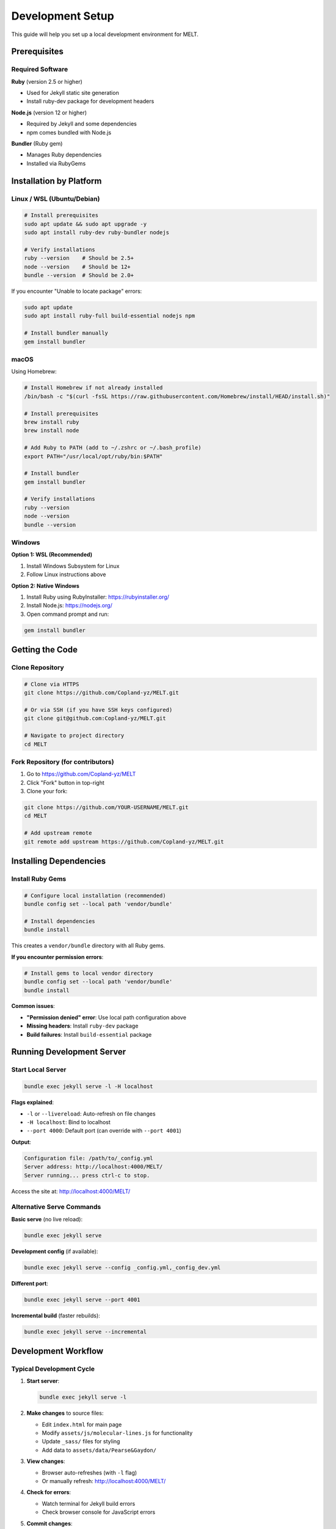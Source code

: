 Development Setup
=================

This guide will help you set up a local development environment for MELT.

Prerequisites
-------------

Required Software
~~~~~~~~~~~~~~~~~

**Ruby** (version 2.5 or higher)

* Used for Jekyll static site generation
* Install ruby-dev package for development headers

**Node.js** (version 12 or higher)

* Required by Jekyll and some dependencies
* npm comes bundled with Node.js

**Bundler** (Ruby gem)

* Manages Ruby dependencies
* Installed via RubyGems

Installation by Platform
-------------------------

Linux / WSL (Ubuntu/Debian)
~~~~~~~~~~~~~~~~~~~~~~~~~~~~

.. code-block:: bash

   # Install prerequisites
   sudo apt update && sudo apt upgrade -y
   sudo apt install ruby-dev ruby-bundler nodejs

   # Verify installations
   ruby --version    # Should be 2.5+
   node --version    # Should be 12+
   bundle --version  # Should be 2.0+

If you encounter "Unable to locate package" errors:

.. code-block:: bash

   sudo apt update
   sudo apt install ruby-full build-essential nodejs npm

   # Install bundler manually
   gem install bundler

macOS
~~~~~

Using Homebrew:

.. code-block:: bash

   # Install Homebrew if not already installed
   /bin/bash -c "$(curl -fsSL https://raw.githubusercontent.com/Homebrew/install/HEAD/install.sh)"

   # Install prerequisites
   brew install ruby
   brew install node

   # Add Ruby to PATH (add to ~/.zshrc or ~/.bash_profile)
   export PATH="/usr/local/opt/ruby/bin:$PATH"

   # Install bundler
   gem install bundler

   # Verify installations
   ruby --version
   node --version
   bundle --version

Windows
~~~~~~~

**Option 1: WSL (Recommended)**

1. Install Windows Subsystem for Linux
2. Follow Linux instructions above

**Option 2: Native Windows**

1. Install Ruby using RubyInstaller: https://rubyinstaller.org/
2. Install Node.js: https://nodejs.org/
3. Open command prompt and run:

.. code-block:: bash

   gem install bundler

Getting the Code
----------------

Clone Repository
~~~~~~~~~~~~~~~~

.. code-block:: bash

   # Clone via HTTPS
   git clone https://github.com/Copland-yz/MELT.git

   # Or via SSH (if you have SSH keys configured)
   git clone git@github.com:Copland-yz/MELT.git

   # Navigate to project directory
   cd MELT

Fork Repository (for contributors)
~~~~~~~~~~~~~~~~~~~~~~~~~~~~~~~~~~~

1. Go to https://github.com/Copland-yz/MELT
2. Click "Fork" button in top-right
3. Clone your fork:

.. code-block:: bash

   git clone https://github.com/YOUR-USERNAME/MELT.git
   cd MELT

   # Add upstream remote
   git remote add upstream https://github.com/Copland-yz/MELT.git

Installing Dependencies
-----------------------

Install Ruby Gems
~~~~~~~~~~~~~~~~~

.. code-block:: bash

   # Configure local installation (recommended)
   bundle config set --local path 'vendor/bundle'

   # Install dependencies
   bundle install

This creates a ``vendor/bundle`` directory with all Ruby gems.

**If you encounter permission errors**:

.. code-block:: bash

   # Install gems to local vendor directory
   bundle config set --local path 'vendor/bundle'
   bundle install

**Common issues**:

* **"Permission denied" error**: Use local path configuration above
* **Missing headers**: Install ``ruby-dev`` package
* **Build failures**: Install ``build-essential`` package

Running Development Server
--------------------------

Start Local Server
~~~~~~~~~~~~~~~~~~

.. code-block:: bash

   bundle exec jekyll serve -l -H localhost

**Flags explained**:

* ``-l`` or ``--livereload``: Auto-refresh on file changes
* ``-H localhost``: Bind to localhost
* ``--port 4000``: Default port (can override with ``--port 4001``)

**Output**:

.. code-block:: text

   Configuration file: /path/to/_config.yml
   Server address: http://localhost:4000/MELT/
   Server running... press ctrl-c to stop.

Access the site at: http://localhost:4000/MELT/

Alternative Serve Commands
~~~~~~~~~~~~~~~~~~~~~~~~~~

**Basic serve** (no live reload):

.. code-block:: bash

   bundle exec jekyll serve

**Development config** (if available):

.. code-block:: bash

   bundle exec jekyll serve --config _config.yml,_config_dev.yml

**Different port**:

.. code-block:: bash

   bundle exec jekyll serve --port 4001

**Incremental build** (faster rebuilds):

.. code-block:: bash

   bundle exec jekyll serve --incremental

Development Workflow
--------------------

Typical Development Cycle
~~~~~~~~~~~~~~~~~~~~~~~~~

1. **Start server**:

   .. code-block:: bash

      bundle exec jekyll serve -l

2. **Make changes** to source files:

   * Edit ``index.html`` for main page
   * Modify ``assets/js/molecular-lines.js`` for functionality
   * Update ``_sass/`` files for styling
   * Add data to ``assets/data/Pearse&Gaydon/``

3. **View changes**:

   * Browser auto-refreshes (with ``-l`` flag)
   * Or manually refresh: http://localhost:4000/MELT/

4. **Check for errors**:

   * Watch terminal for Jekyll build errors
   * Check browser console for JavaScript errors

5. **Commit changes**:

   .. code-block:: bash

      git add .
      git commit -m "Description of changes"

Auto-Rebuild Behavior
~~~~~~~~~~~~~~~~~~~~~

Jekyll automatically rebuilds when you modify:

* HTML files
* Markdown files
* Sass/SCSS files
* Data files (``_data/``)

**Manual rebuild required** for:

* ``_config.yml`` changes (restart server)
* New files in some directories

If changes don't appear:

1. Stop server (Ctrl+C)
2. Restart: ``bundle exec jekyll serve -l``

Directory Structure for Development
-----------------------------------

Key Files to Modify
~~~~~~~~~~~~~~~~~~~

**Frontend**:

* ``index.html`` - Main application page
* ``assets/js/molecular-lines.js`` - Core JavaScript
* ``assets/css/`` - Stylesheets

**Configuration**:

* ``_config.yml`` - Jekyll settings
* ``Gemfile`` - Ruby dependencies

**Data**:

* ``assets/data/Pearse&Gaydon/*.json`` - Emission line data

**Documentation**:

* ``README.md`` - Project documentation

Files to Avoid Modifying
~~~~~~~~~~~~~~~~~~~~~~~~~

* ``_site/`` - Generated output (deleted on rebuild)
* ``vendor/`` - Ruby gem dependencies
* ``Gemfile.lock`` - Locked dependency versions (auto-updated)
* ``_sass/minimal-mistakes/`` - Theme files (override instead)

Building for Production
------------------------

Production Build
~~~~~~~~~~~~~~~~

.. code-block:: bash

   JEKYLL_ENV=production bundle exec jekyll build

**Output**: ``_site/`` directory with optimized static files

**Differences from development**:

* Minified CSS/JS
* Compressed HTML
* Production analytics enabled
* Removed debug code

Testing Production Build Locally
~~~~~~~~~~~~~~~~~~~~~~~~~~~~~~~~~

.. code-block:: bash

   # Build production version
   JEKYLL_ENV=production bundle exec jekyll build

   # Serve from _site directory
   cd _site
   python3 -m http.server 8000

Access at: http://localhost:8000/MELT/

Deployment
~~~~~~~~~~

MELT is deployed via GitHub Pages:

1. Push changes to ``main`` branch
2. GitHub Actions automatically builds site
3. Deployed to ``gh-pages`` branch
4. Live at https://copland-yz.github.io/MELT/

**No manual deployment needed** - GitHub handles everything.

Testing and Debugging
---------------------

Testing Changes
~~~~~~~~~~~~~~~

**Manual testing checklist**:

* [ ] Search functionality works
* [ ] Element selection toggles correctly
* [ ] Range filters apply properly
* [ ] Spectrum generation displays chart
* [ ] Export buttons download files
* [ ] Mobile responsive layout works

Browser Developer Tools
~~~~~~~~~~~~~~~~~~~~~~~

**Open DevTools**:

* Chrome/Edge: F12 or Ctrl+Shift+I
* Firefox: F12 or Ctrl+Shift+I
* Safari: Cmd+Option+I

**Useful panels**:

* **Console**: View JavaScript errors and logs
* **Network**: Monitor data file loading
* **Elements**: Inspect HTML/CSS
* **Sources**: Debug JavaScript with breakpoints

Common Issues
~~~~~~~~~~~~~

**"Site not found" after server starts**:

* Check URL includes path: ``/MELT/``
* Verify baseurl in ``_config.yml``

**Changes not appearing**:

* Force refresh: Ctrl+F5 (Windows) or Cmd+Shift+R (Mac)
* Clear browser cache
* Restart Jekyll server

**JavaScript errors**:

* Check browser console for details
* Verify data files are loading (Network tab)
* Check for syntax errors in ``molecular-lines.js``

**Jekyll build errors**:

* Read error messages in terminal
* Check YAML frontmatter syntax
* Validate JSON data files

**Slow rebuild times**:

* Use ``--incremental`` flag
* Disable plugins temporarily
* Clear ``.jekyll-cache/``

Version Control Workflow
------------------------

Basic Git Workflow
~~~~~~~~~~~~~~~~~~

.. code-block:: bash

   # Check status
   git status

   # Stage changes
   git add <file>          # Specific file
   git add .               # All changes

   # Commit
   git commit -m "Descriptive message"

   # Push to GitHub
   git push origin main

Branching for Features
~~~~~~~~~~~~~~~~~~~~~~

.. code-block:: bash

   # Create feature branch
   git checkout -b feature-name

   # Make changes and commit
   git add .
   git commit -m "Add feature"

   # Push branch to GitHub
   git push origin feature-name

   # Create pull request on GitHub
   # After merge, update main
   git checkout main
   git pull origin main

Keeping Fork Updated
~~~~~~~~~~~~~~~~~~~~

.. code-block:: bash

   # Fetch upstream changes
   git fetch upstream

   # Merge into your main
   git checkout main
   git merge upstream/main

   # Push to your fork
   git push origin main

Code Formatting Standards
--------------------------

JavaScript
~~~~~~~~~~

* **Indentation**: 2 spaces
* **Semicolons**: Use consistently
* **Quotes**: Single quotes preferred
* **Functions**: Use descriptive names

HTML
~~~~

* **Indentation**: 2 spaces
* **Attributes**: Double quotes
* **Semantic tags**: Use appropriate HTML5 elements

CSS/Sass
~~~~~~~~

* **Indentation**: 2 spaces
* **Property order**: Alphabetical
* **Comments**: Explain complex styles

JSON
~~~~

* **Indentation**: 2 spaces
* **Encoding**: UTF-8
* **Validation**: Must be valid JSON

Performance Testing
-------------------

Load Time Testing
~~~~~~~~~~~~~~~~~

.. code-block:: bash

   # Using curl
   curl -w "@curl-format.txt" -o /dev/null -s "http://localhost:4000/MELT/"

Create ``curl-format.txt``:

.. code-block:: text

   time_namelookup:  %{time_namelookup}\n
   time_connect:     %{time_connect}\n
   time_total:       %{time_total}\n

Browser Performance
~~~~~~~~~~~~~~~~~~~

* **Chrome DevTools** → Performance tab
* Record page load
* Analyze bottlenecks

Lighthouse Audit
~~~~~~~~~~~~~~~~

* Chrome DevTools → Lighthouse tab
* Run audit
* Review performance metrics

Next Steps
----------

* Learn :doc:`adding-databases` to contribute data
* Read :doc:`contributing` guidelines
* Explore :doc:`../technical/architecture` for code structure
